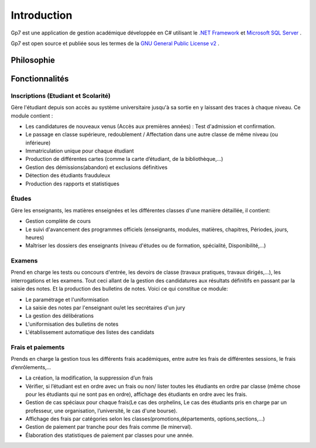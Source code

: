 ************
Introduction 
************ 

Gp7 est une application de gestion académique développée en C# utilisant le `.NET Framework <http://en.wikipedia.org/wiki/.NET_Framework>`_ et `Microsoft SQL Server <http://en.wikipedia.org/wiki/Microsoft_SQL_Server>`_
. 

Gp7 est open source et publiée sous les termes de la `GNU General Public License v2 <http://www.gnu.org/licenses/gpl-3.0.en.html>`_
.

Philosophie
-----------

.. todo:: En cours de redaction


Fonctionnalités
---------------

Inscriptions (Etudiant et Scolarité)
^^^^^^^^^^^^^^^^^^^^^^^^^^^^^^^^^^^^

Gère l'étudiant depuis son accès au système universitaire jusqu'à sa sortie en y laissant des traces à chaque niveau. Ce module contient :

- Les candidatures de nouveaux venus (Accès aux premières années) : Test d'admission et confirmation.
- Le passage en classe supérieure, redoublement / Affectation dans une autre classe de même niveau (ou inférieure)
- Immatriculation unique pour chaque étudiant
- Production de différentes cartes (comme la carte d’étudiant, de la bibliothèque,...)
- Gestion des démissions(abandon) et exclusions définitives
- Détection des étudiants frauduleux
- Production des rapports et statistiques

Études
^^^^^^
Gère les enseignants, les matières enseignées et les différentes classes d'une manière détaillée, il contient:

- Gestion complète de cours
- Le suivi d'avancement des programmes officiels (enseignants, modules, matières, chapitres, Périodes, jours, heures)
- Maîtriser les dossiers des enseignants (niveau d'études ou de formation, spécialité, Disponibilité,…)

Examens
^^^^^^^
Prend en charge les tests ou concours d'entrée, les devoirs de classe (travaux pratiques, travaux dirigés,...), les interrogations et les examens. Tout ceci allant de la gestion des candidatures aux résultats définitifs en passant par la saisie des notes. Et la production des bulletins de notes. Voici ce qui constitue ce module:

- Le paramétrage et l'uniformisation
- La saisie des notes par l'enseignant ou/et les secrétaires d'un jury
- La gestion des délibérations
- L'uniformisation des bulletins de notes
- L'établissement automatique des listes des candidats

Frais et paiements
^^^^^^^^^^^^^^^^^^
Prends en charge la gestion tous les différents frais académiques, entre autre les frais de différentes sessions, le frais d’enrôlements,…

- La création, la modification, la suppression d’un frais
- Vérifier, si l’étudiant est en ordre avec un frais ou non/ lister toutes les étudiants en ordre par classe (même chose pour les étudiants qui ne sont pas en ordre), affichage des étudiants en ordre avec les frais.
- Gestion de cas spéciaux pour chaque frais(Le cas des orphelins, Le cas des étudiants pris en charge par un professeur, une organisation, l’université, le cas d'une bourse).
- Affichage des frais par catégories selon les classes(promotions,départements, options,sections,...)
- Gestion de paiement par tranche pour des frais comme (le minerval).
- Élaboration des statistiques de paiement par classes pour une année.